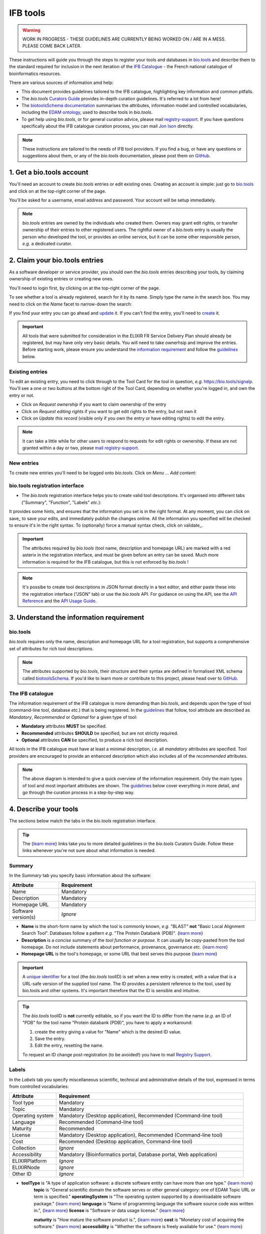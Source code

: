 IFB tools
=========

.. warning::
   WORK IN PROGRESS - THESE GUIDELINES ARE CURRENTLY BEING WORKED ON / ARE IN A MESS. PLEASE COME BACK LATER.


These instructions will guide you through the steps to register your tools and databases in `bio.tools`_ and describe them to the standard required for inclusion in the next iteration of the `IFB Catalogue <https://www.france-bioinformatique.fr/en/ressources>`_ - the French national catalogue of bioinformatics resources.

There are various sources of information amd help:

* This document provides guidelines tailored to the IFB catalogue, highlighting key information and common pitfalls.
* The *bio.tools* `Curators Guide <https://biotools.readthedocs.io/en/latest/curators_guide.html>`_ provides in-depth curation guidelines. It's referred to a lot from here!
* The `biotoolsSchema documentation <https://biotoolsschema.readthedocs.io/en/latest/>`_ summarises the attributes, information model and controlled vocabularies, including the `EDAM ontology <https://edamontologydocs.readthedocs.io/en/latest/>`_, used to describe tools in *bio.tools*.

* To get help using *bio.tools*, or for general curation advice, please mail `registry-support <mailto:registry-support@elixir-dk.org>`_.  If you have questions specifically about the IFB catalogue curation process, you can mail `Jon Ison <mailto:jon.c.ison@gmail.com>`_ directly.
  
  
.. note::
    These instructions are tailored to the needs of IFB tool providers.  If you find a bug, or have any questions or suggestions about them, or any of the *bio.tools* documentation, please post them on `GitHub <https://github.com/bio-tools/biotoolsDocs/issues>`_.  

    
1. Get a bio.tools account
--------------------------

You'll need an account to create *bio.tools* entries or edit existing ones.  Creating an account is simple: just go to `bio.tools`_ and click on |Sign-up| at the top-right corner of the page.


.. |Sign-up| image:: _static/sign_up.png
   :width: 100px
   :height: 30px

You'll be asked for a username, email address and password.  Your account will be setup immediately.

.. note::
   *bio.tools* entries are owned by the individuals who created them. Owners may grant edit rights, or transfer ownership of their entries to other registered users. The rightful owner of a *bio.tools* entry is usually the person who developed the tool, or provides an online service, but it can be some other responsible person, *e.g.* a dedicated curator.



2. Claim your bio.tools entries
-------------------------------
As a software developer or service provider, you should own the *bio.tools* entries describing your tools, by claiming ownership of existing entries or creating new ones.    

You'll need to login first, by clicking on |Login| at the top-right corner of the page.

.. |Login| image:: _static/login.png
   :width: 100px
   :height: 30px

To see whether a tool is already registered, search for it by its name. Simply type the name in the search box. You may need to click on the *Name* facet to narrow-down the search:

.. image:: _static/find_tool.png


If you find yuur entry you can go ahead and update_ it.  If you can't find the entry, you'll need to create_ it. 

.. important::
   All tools that were submitted for consideration in the ELIXIR FR Service Delivery Plan should already be registered, but may have only very basic details. You will need to take ownerhsip and improve the entries.  Before starting work, please ensure you understand the `information requirement <https://biotools.readthedocs.io/en/latest/IFB_tools.html#understand-the-information-requirement>`_ and follow the guidelines_ below.


Existing entries
""""""""""""""""
.. _update:
To edit an existing entry, you need to click through to the Tool Card for the tool in question, *e.g.* https://bio.tools/signalp.  You'll see a one or two buttons at the bottom right of the Tool Card, depending on whether you're logged in, and own the entry or not. 

.. |update| image:: _static/update.png
   :width: 300px
   :height: 50px

.. |request_edit_rights| image:: _static/request_edit_rights.png
   :width: 300px
   :height: 50px

.. |request_ownership| image:: _static/request_ownership.png
   :width: 300px
   :height: 50px	    	    
 

* Click on *Request ownership* if you want to claim ownership of the entry
* Click on *Request editing rights* if you want to get edit rights to the entry, but not own it 
* Click on *Update this record* (visible only if you own the entry or have editing rights) to edit the entry.

.. note::
   It can take a little while for other users to respond to requests for edit rights or ownership.  If these are not granted within a day or two, please `mail registry-support <mailto:registry-support@elixir-dk.org>`_.


New entries
"""""""""""
.. _create:
To create new entries you'll need to be logged onto *bio.tools*. Click on *Menu ... Add content*:


.. image:: _static/add.png


bio.tools registration interface
""""""""""""""""""""""""""""""""
* The *bio.tools* registration interface helps you to create valid tool descriptions. It's organised into different tabs ("Summary", "Function", "Labels" *etc.*):

.. image:: _static/registration_interface.png


It provides some hints, and ensures that the information you set is in the right format. At any moment, you can click on save_ to save your edits, and immediately publish the changes online.  All the information you specified will be checked to ensure it's in the right syntax. To (optionally) force a manual syntax check, click on validate_.
	   

.. |asterix| image:: _static/red_asterix.png
   :width: 15px
   :height: 20px

.. |save| image:: _static/save.png
   :width: 100px
   :height: 30px

.. |validate| image:: _static/validate.png
   :width: 100px
   :height: 30px	    

   
.. Important::
   The attributes required by *bio.tools* (tool name, description and homepage URL) are marked with a red asterix |asterix| in the registration interface, and must be given before an entry can be saved.  Much more information is required for the IFB catalogue, but this is not enforced by *bio.tools* ! 

.. note::
   It's possibe to create tool descriptions in JSON format directly in a text editor, and either paste these into the registration interface ("JSON" tab) or use the *bio.tools* API.  For guidance on using the API, see the `API Reference <https://biotools.readthedocs.io/en/latest/api_reference.html>`_ and the `API Usage Guide <https://biotools.readthedocs.io/en/latest/api_usage_guide.html>`_. 

    


	   

3. Understand the information requirement
-----------------------------------------

bio.tools
"""""""""
*bio.tools* requires only the name, description and homepage URL for a tool registration, but supports a comprehensive set of attributes for rich tool descriptions.

.. note::
   The attributes supported by *bio.tools*, their structure and their syntax are defined in formalised XML schema called `biotoolsSchema <https://biotoolsschema.readthedocs.io/en/latest/>`_.  If you'd like to learn more or contribute to this project, please head over to `GitHub <https://github.com/bio-tools/biotoolsSchema>`_.

The IFB catalogue
"""""""""""""""""

The information requirement of the IFB catalogue is more demanding than *bio.tools*, and depends upon the type of tool (command-line tool, database *etc.*) that is being registered.  In the guidelines_ that follow, tool attribute are described as *Mandatory*, *Recommended* or *Optional* for a given type of tool: 

* **Mandatory** attributes **MUST** be specified.
* **Recommended** attributes **SHOULD** be specified, but are not strictly required.
* **Optional** attributes **CAN** be specified, to produce a rich tool description.


.. image:: _static/ifb_info_standard.png

All tools in the IFB catalogue must have at least a minimal description, *i.e.* all *mandatory* attributes are specified. Tool providers are encouraged to provide an enhanced description which also includes all of the *recommended* attributes.
   
.. note::
   The above diagram is intended to give a quick overview of the information requirement.  Only the main types of tool and most important attributes are shown.  The guidelines_ below cover everything in more detail, and go through the curation process in a step-by-step way.

			       
.. _guidelines:
4. Describe your tools
----------------------

The sections below match the tabs in the *bio.tools* registration interface.  

.. tip::
   The {`learn more <https://biotools.readthedocs.io/en/latest/curators_guide.html>`_} links take you to more detailed guidelines in the *bio.tools* Curators Guide. Follow these links whenever you're not sure about what information is needed.

Summary
"""""""
In the *Summary* tab you specify basic information about the software:

.. csv-table::
   :header: "Attribute", "Requirement"
   :widths: 25, 100
      
   "Name", "Mandatory"
   "Description", "Mandatory"
   "Homepage URL", "Mandatory"
   "Software version(s)", "*Ignore*"

* **Name** is the short-form name by which the tool is commonly known, *e.g.* "BLAST" **not** "Basic Local Alignment Search Tool".  Databases follow a pattern *e.g.* "The Protein Databank (PDB)". {`learn more <https://biotools.readthedocs.io/en/latest/curators_guide.html#name-tool>`_}
* **Description** is a *concise* summary of the *tool function or purpose*.  It can usually be copy-pasted from the tool homepage.  Do not include statements about performance, provenance, governance *etc.* {`learn more <https://biotools.readthedocs.io/en/latest/curators_guide.html#description>`_}
* **Homepage URL** is the tool's homepage, or some URL that best serves this purpose {`learn more <https://biotools.readthedocs.io/en/latest/curators_guide.html#homepage>`_}
   
.. Important::
   A `unique identifier <https://biotools.readthedocs.io/en/latest/curators_guide.html#id105>`_ for a tool (the *bio.tools* toolID) is set when a new entry is created, with a value that is a URL-safe version of the supplied tool name. The ID provides a persistent reference to the tool, used by bio.tools and other systems. It's important therefore that the ID is sensible and intuitive.

.. Tip::   
   The *bio.tools* toolID is **not** currently editable, so if you want the ID to differ from the name (*e.g.* an ID of "PDB" for the tool name "Protein databank (PDB)", you have to apply a workaround:
   
   1) create the entry giving a value for "Name" which is the desired ID value.
   2) Save the entry.
   3) Edit the entry, resetting the name.

   To request an ID change post-registration (to be avoided!) you have to mail `Registry Support <mailto:registry-support@elixir-dk.org>`_.


Labels
""""""
In the *Labels* tab you specify miscellaneous scientific, technical and administrative details of the tool, expressed in terms from controlled vocabularies:

.. csv-table::
   :header: "Attribute", "Requirement"
   :widths: 25, 100
	    
   "Tool type", "Mandatory"
   "Topic", "Mandatory"
   "Operating system", "Mandatory (Desktop application), Recommended (Command-line tool)"
   "Language", "Recommended (Command-line tool)"
   "Maturity", "Recommended"
   "License", "Mandatory (Desktop application), Recommended (Command-line tool)"
   "Cost", "Recommended (Desktop application, Command-line tool)"
   "Collection", "*Ignore*"
   "Accessibility", "Mandatory (Bioinformatics portal, Database portal, Web application)"
   "ELIXIRPlatform", "*Ignore*"
   "ELIXIRNode", "*Ignore*"
   "Other ID", "*Ignore*"

* **toolType** is "A type of application software: a discrete software entity can have more than one type." {`learn more <http://biotools.readthedocs.io/en/latest/curators_guide.html#tool-type>`_}
   **topic** is "General scientific domain the software serves or other general category: one of EDAM Topic URL or term is specified."
   **operatingSystem** is "The operating system supported by a downloadable software package." {`learn more <http://biotools.readthedocs.io/en/latest/curators_guide.html#operating-system>`_}
   **language** is "Name of programming language the software source code was written in.", {`learn more <http://biotools.readthedocs.io/en/latest/curators_guide.html#programming-language/>`_}
   **license** is "Software or data usage license." {`learn more <http://biotoolsschema.readthedocs.io/en/latest/controlled_vocabularies.html#license>`_}

   **maturity** is "How mature the software product is.", {`learn more <http://biotoolsschema.readthedocs.io/en/latest/controlled_vocabularies.html#maturity>`_}
   **cost** is "Monetary cost of acquiring the software." {`learn more <http://biotoolsschema.readthedocs.io/en/latest/controlled_vocabularies.html#cost>`_}
   **accessibility** is "Whether the software is freely available for use." {`learn more <http://biotools.readthedocs.io/en/latest/curators_guide.html#accessibility>`_}


.. tip:: 
   **collectionID** is "Tag for a collection that the software has been assigned to within bio.tools."

.. note::
  "ELIXIRPlatform" is "Name of the ELIXIR Platform that is credited." enum (see `docs <http://biotools.readthedocs.io/en/latest/curators_guide.html#elixir-platform>`_)
   "ELIXIRNode" is "Name of the ELIXIR Node that is credited." enum (see `docs <http://biotools.readthedocs.io/en/latest/curators_guide.html#elixir-node>`_)
   

* What **type** of resource it is (Command-line tool, Web application *etc.*)
* Relevant **topic(s)** the tool fits with (from the `EDAM ontology`_ [1]_).
* In which **operating system** it is possible to use it.
* The **language** used to develop the tool, its **license** and **maturity**.
* The **accessibility** of your tool and its **cost**.

You can also assign your tool to an arbitrary **collection** which can be useful for grouping together related tools.


   
Function
""""""""
This is where you describe the functionality of the tool based on the `EDAM ontology`_ [1]_.
The functionality is captured in a diagram on the Tool Cards that look like this:

|biotool_function| 

In each box, you can add as many fields as you want. You can also add a general comment about the function (*this is particularly useful when your entry has several functions*).  It's highly recommended to read up about `tool functions <https://biotools.readthedocs.io/en/latest/curators_guide.html#toolfunctions>`_ before filling this section.

.. Note::
   It can be difficult to find the right terms to describe a tools operation(s), input(s) or output(s).  You can use `OLS EDAM`_, `BioPortal`_ and `EDAM Browser`_ to browse EDAM and find the terms you need, or request new terms via `GitHub <https://github.com/edamontology/edamontology/issues>`_.  Improvements (including term requests) to the term picker in *bio.tools* are planned.
    
.. _`EDAM ontology`: http://github.com/edamontology/edamontology/
.. _`OLS EDAM`: https://www.ebi.ac.uk/ols/ontologies/edam
.. _`BioPortal`: https://bioportal.bioontology.org/ontologies/EDAM/?p=classes&conceptid=root
.. _`EDAM Browser`: https://ifb-elixirfr.github.io/edam-browser/

.. |biotool_function| image:: _static/biotool_function.png

Links
"""""
It is the place where your add links that do not belong to Download or Documentation.  For instance, a link to a mailing list, mirror or repository (full list available on the drop-down menu of **Link type**).

Download
""""""""
You can here share all the different download links you want. It can be many different kind such as binaries, source code, biological data, test data *etc.* (see the **Download type** drop-down menu).

Documentation
"""""""""""""
Make your different documentations for your tool available here. Again, you can assign type of documentation using **Documentation type**.

Publications
""""""""""""
Share the different publications of the tool, which can be the primary publication (the one to cite when the tool is used), but also
reviews or secondary references (see **Publication type**). You can use either the **PubMed Central ID** (PMCID), the **PubMed ID** (PMID) or the **Digital Object ID** (DOI) - DOI is preferred.

.. _credits:

Credits & Support
"""""""""""""""""
Credits include all type of entities that contributed to the development, maintenance or provision of the resource. Credits can have an **Entity type** (Person, Institute *etc.*) and an **Entity role** (Developer, Documentor *etc.*).  Use the role of *Primary contact* to indicate preferred contact details.

.. _json:

JSON
""""
This is all the information you gave about your tool, formatted in JSON format.

Permissions
"""""""""""
You can decide to make the entry either editable only by yourself, a list of users or anyone.


Remove a resource
-----------------
From the tool card, click on update this record. Then you can remove the entry by clicking on the remove button |remove|.

.. |remove| image:: _static/remove.png
   :width: 55px
   :height: 30px

.. warning::
    Removing an entry is definitive.  There's no way back (other than emailing `Registry Support <mailto:registry-support@elixir-dk.org>`_).

Search for a tool
-----------------
Coming soon...

References
----------
.. [1] Ison, J., Kalaš, M., Jonassen, I., Bolser, D., Uludag, M., McWilliam, H., Malone, J., Lopez, R., Pettifer, S. and Rice, P. (2013). EDAM: an ontology of bioinformatics operations, types of data and identifiers, topics and formats. Bioinformatics, 29(10): 1325-1332.

.. _`bio.tools`: https://bio.tools
